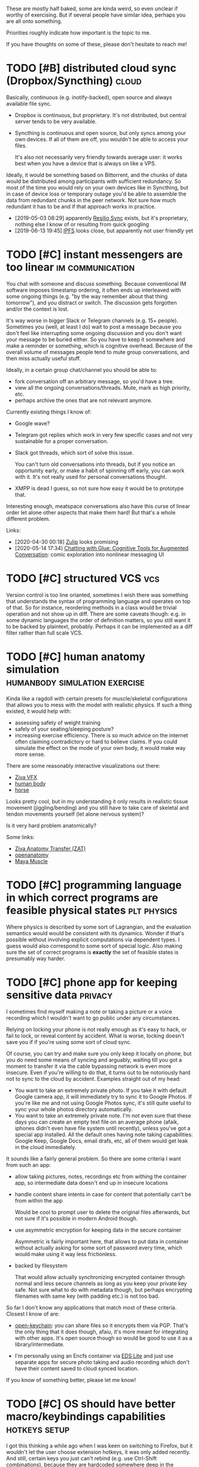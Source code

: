 #+filetags: :ideas:think:
#+upid: ideas

These are mostly half baked, some are kinda weird, so even unclear if worthy of exercising.
But if several people have similar idea, perhaps you are all onto something.

Priorities roughly indicate how important is the topic to me.

If you have thoughts on some of these, please don't hesitate to reach me!

#+toc: headlines 2

* TODO [#B] distributed cloud sync (Dropbox/Syncthing)                :cloud:
:PROPERTIES:
:CREATED:  [2018-06-05 Tue 17:19]
:END:

Basically, continuous (e.g. inotify-backed), open source and always available file sync.

- Dropbox is continuous, but proprietary. It's not distributed, but central server tends to be very available.
- Syncthing is continuous and open source, but only syncs among your own devices. If all of them are off, you wouldn't be able to access your files.

  It's also not necessarily very friendly towards average user: it works best when you have a device that is always on like a VPS.

Ideally, it would be something based on Bittorrent, and the chunks of data would be distributed among participants with sufficient redundancy.
So most of the time you would rely on your own devices like in Syncthing, but in case of device loss or temporary outage you'd be able to assemble the data from redundant chunks in the peer network.
Not sure how much redundant it has to be and if that approach works in practice.

- [2019-05-03 08:29] apparently [[https://en.wikipedia.org/wiki/Resilio_Sync][Resilio Sync]] exists, but it's proprietary, nothing else I know of or resulting from quick googling
- [2019-06-13 19:45] [[https://en.wikipedia.org/wiki/InterPlanetary_File_System][IPFS]] looks close, but apparently not user friendly yet
* TODO [#C] instant messengers are too linear              :im:communication:
:PROPERTIES:
:CREATED:  [2018-08-26 Sun 19:13]
:END:
You chat with someone and discuss something. Because conventional IM software imposes timestamp ordering, it often ends up interleaved with some ongoing things (e.g. "by the way remember about that thing tomorrow"),
and you distract or switch. The discussion gets forgotten and/or the context is lost.

It's way worse in bigger Slack or Telegram channels (e.g. 15+ people). Sometimes you (well, at least I do) wait to post a message because you don't feel like interrupting some ongoing discussion and you don't want your message to be buried either. 
So you have to keep it somewhere and make a reminder or something, which is cognitive overhead. Because of the overall volume of messages people tend to mute group conversations, and then miss actually useful stuff.

Ideally, in a certain group chat/channel you should be able to:

- fork conversation off an arbitrary message, so you'd have a tree.
- view all the ongoing conversations/threads. Mute, mark as high priority, etc.
- perhaps archive the ones that are not relevant anymore.

Currently existing things I know of:

- Google wave?
- Telegram got replies which work in very few specific cases and not very sustainable for a proper conversation.
- Slack got threads, which sort of solve this issue.

  You can't turn old conversations into threads, but if you notice an opportunity early, or make a habit of spinning off early, you can work with it. It's not really used for personal conversations thought.

- XMPP is dead I guess, so not sure how easy it would be to prototype that.

Interesting enough, meatspace conversations also have this curse of linear order let alone other aspects that make them hard! But that's a whole different problem.

Links:

- [2020-04-30 00:18] [[https://zulipchat.com/help/about-streams-and-topics][Zulip]] looks promising
- [2020-05-14 17:34] [[http://a9.io/glue-comic][Chatting with Glue: Cognitive Tools for Augmented Conversation]]: comic exploration into nonlinear messaging UI

* TODO [#C] structured VCS                                              :vcs:
:PROPERTIES:
:CREATED:  [2018-04-02 Mon 16:48]
:END:
Version control is too line orianted, sometimes I wish there was something that understands the syntax of programming language and operates on top of that.
So for instance, reordering methods in a class would be trivial operation and not show up in diff.
There are some caveats though: e.g. in some dynamic languages the order of definition matters, so you still want it to be backed by plaintext, probably.
Perhaps it can be implemented as a diff filter rather than full scale VCS.

* TODO [#C] human anatomy simulation          :humanbody:simulation:exercise:
:PROPERTIES:
:CREATED:  [2019-08-24 Sat 21:07]
:END:
Kinda like a ragdoll with certain presets for muscle/skeletal configurations that allows you to mess with the model with realistic physics.
If such a thing existed, it would help with:

- assessing safety of weight training
- safely of your seating/sleeping posture?
- increasing exercise efficiency. There is so much advice on the internet often claiming contradictory or hard to believe claims.
  If you could simulate the effect on the mode of your own body, it would make way more sense.

There are some reasonably interactive visualizations out there:

- [[https://www.youtube.com/watch?v=3M9NwvysauI][Ziva VFX]]
- [[https://www.youtube.com/watch?v=rkujnq-JWRs][human body]]
- [[https://www.youtube.com/watch?v=YncZtLaZ6kQ][horse]]

Looks pretty cool, but in my understanding it only results in realistic tissue movement (jiggling/bending) and you still have to take care of skeletal and tendon movements yourself (let alone nervous system)?

Is it very hard problem anatomically?

Some links:
- [[https://docs.zivadynamics.com/vfx/transfer.html][Ziva Anatomy Transfer (ZAT)]]
- [[https://www.openanatomy.org][openanatomy]]
- [[https://knowledge.autodesk.com/support/maya/learn-explore/caas/CloudHelp/cloudhelp/2019/ENU/Maya-CharacterAnimation/files/GUID-90B5E302-8DAA-4780-BCD6-FB9C60FF9E05-htm.html][Maya Muscle]]

* TODO [#C] programming language in which correct programs are feasible physical states :plt:physics:
:PROPERTIES:
:CREATED:  [2019-04-30 Tue 11:44]
:END:
Where physics is described by some sort of Lagrangian, and the evaluation semantics would would be consistent with its dynamics. 
Wonder if that's possible without involving explicit computations via dependent types.
I guess would also correspond to some sort of special logic.
Also making sure the set of correct programs is *exactly* the set of feasible states is presumably way harder.
* TODO [#C] phone app for keeping sensitive data                    :privacy:
:PROPERTIES:
:CREATED:  [2018-01-17 Thu 20:42]
:END:
I sometimes find myself making a note or taking a picture or a voice recording which I wouldn't want to go public under any circumstances.

Relying on locking your phone is not really enough as it's easy to hack, or fail to lock, or reveal content by accident. What is worse, locking doesn't save you if if you're using some sort of cloud sync.

Of course, you can try and make sure you only keep it locally on phone, but you do need some means of syncing and arguably, waiting till you got a moment to transfer it via the cable bypassing network is even more insecure.
Even if you're willing to do that, it turns out to be notoriously hard not to sync to the cloud by accident. Examples straight out of my head:

- You want to take an extremely private photo. If you take it with default Google camera app, it will immediately try to sync it to Google Photos. If you're like me and not using Google Photos sync, it's still quite useful to sync your whole photos directory automatically.
- You want to take an extremely private note. I'm not even sure that these days you can create an empty text file on an average phone (afaik, iphones didn't even have file system until recently), unless you've got a special app installed. All the default ones having note taking capabilities: Google Keep, Google Docs, email drafs, etc, all of them would get leak in the cloud immediately.

It sounds like a fairly general problem. So there are some criteria I want from such an app:

- allow taking pictures, notes, recordings etc from withing the container app, so intermediate data doesn't end up in insecure locations
- handle content share intents in case for content that potentially can't be from within the app

  Would be cool to prompt user to delete the original files afterwards, but not sure if it's possible in modern Android though.

- use asymmetric encryption for keeping data in the secure container

  Asymmetric is fairly important here, that allows to put data in container without actually asking for some sort of password every time, which would make using it way less frictionless.

- backed by filesystem

  That would allow actually synchronizing encrypted container through normal and less secure channels as long as you keep your private key safe.
  Not sure what to do with metadata though, but perhaps encrypting filenames with same key (with padding etc.) is not too bad.

So far I don't know any applications that match most of these criteria. Closest I know of are:

- [[https://github.com/open-keychain/open-keychain][open-keychain]]: you can share files so it encrypts them via PGP. That's the only thing that it does though, afaiu, it's more meant for integrating with other apps.
  It's open source though so would be good to use it as a library/intermediate.

- I'm personally using an Encfs container via [[https://github.com/sovworks/edslite][EDS Lite]] and just use separate apps for secure photo taking and audio recording which don't have their content saved to cloud synced location.

If you know of something better, please let me know!

* TODO [#C] OS should have better macro/keybindings capabilities :hotkeys:setup:
:PROPERTIES:
:CREATED:  [2019-07-06 Sat 18:56]
:END:
I got this thinking a while ago when I was keen on switching to Firefox, but it wouldn't let the user choose extension hotkeys,
it was only added recently. And still, certain keys you just can't rebind (e.g. use Ctrl-Shift combinations), because they are 
hardcoded somewhere deep in the codebase.

It's pretty annoying that it's left to developer to think about providing hotkeys to the necessary bits of interface
when the user can do same actions with mouse. Pretty sure X has got some kind of hierarchical abstract representation, 
would be nice to instead give users (or other developers, that don't necessarily have to be familiar with the app) ability to
define arbitrary bindings or macros. 

* TODO [#C] can we extend type theory derivatives to partial derivatives and manifolds? :plt:
:PROPERTIES:
:CREATED:  [2018-11-24 Sat 13:46]
:END:
It's somewhat [[https://en.wikipedia.org/wiki/Generalizations_of_the_derivative#Type_theory][well known]] one can extend notion of derivative to abstract data types.
Can we squeeze more from that?

** TODO [2018-12-15 Sat 01:44] what would be an analogue of 3-sphere for data types? what are the different topologies of data types?
Haven't thought about that seriously yet, so not sure how much sense it makes to ask such questions.
* TODO [#C] dependent type checker tool, similar to [[http://mypy-lang.org][mypy]] :plt:mypy:
:PROPERTIES:
:CREATED:  [2019-07-22 Mon 21:02]
:END:
Over the past few years there were few *very* successful examples of type checking implementations for languages without static types:

- [[http://mypy-lang.org][mypy]] for Python
- [[https://flow.org][Flow]] for Javascript
- [[https://hacklang.org][Hack (compat mode)]] for PHP

In some ways, these tools provide *superior* type systems (e.g. optionals/sum types) to many 'classical' statically typed languages like Java or C++.

One reason for success as I see it is that typing is optional and can be used where/when the programmer feel necessary.
You get benefits of dynamic languages for fast prototyping and benefits of type checking when it's time to harden your program.

I wonder if [[https://en.wikipedia.org/wiki/Dependent_type][dependent types]] will take over the world through some similar tooling.

Related:

- [[https://en.wikipedia.org/wiki/Gradual_typing][Gradual typing]]
- [[https://sobolevn.me/2019/01/simple-dependent-types-in-python][Simple dependent types in Python]]

* TODO [#C] how to generate/where to get reasonable showcase data for memex/quantified self tools? :jdoe:quantifiedself:memex:
:PROPERTIES:
:CREATED:  [2020-01-21 Tue 19:45]
:END:
"Coming up with a showcase data" is such a common and tedious problem for tools like this, both demonstration and testing purposes.

One could generate some random data, but then it's not very relatable.
Even if one is comfortable with demoing with some parts of their lifelog, still have to be really careful.

I wish there was some open source, curated and consistent dataset with a "made up" person's life events/messages/tweets/location/HR data.

It feels that all people who work on such tools could benefit from it.

Idea for the project name: "J. Doe".

** TODO some sort of anonymizer tool?
:PROPERTIES:
:CREATED:  [2020-02-09 Sun 21:43]
:END:
So it takes your data, and then tries to automatically 'anonymize' it in a completely agnostic way.

For example, all numbers/dates/strings are monotonically (i.e. preserving relative order) fuzzed and mapped onto different values.


* STRT [#D] share highlights from Kobo to Goodreads        :kobo:pkm:reading:
:PROPERTIES:
:CREATED:  [2019-04-01 Mon 13:50]
:END:

Kobo doesn't have Goodreads integration like Kindle does. However sharing highlights is a great way to engage other people in the book you really like and want them to read. This can relatively easily be achieved via a script:

1. run the script in kron or via udev rule configured to trigger on your Kobo device
2. query the highlights from Kobo (they are in a nice sqlite database)

   I already have a local python script for that (~my.books.kobo~), e.g. used [[https://github.com/karlicoss/krill/blob/master/krill][here]].

3. choose which annotations you want to share. Some options are:

   - based on a special marker word (e.g. if annotation includes 'kobo')
   - interactively via prompting what you wanna share

4. send to Goodreads via [[https://www.goodreads.com/api/index#quotes.create][~quotes.create~]] method

   You are gonna need some method of comparing highlights you already sent and diff them.

   Boring: just track annotation ids you already shared in some state file. 
   Fun: use some elaborate comparison/hashing to match kobo annotations and goodreads ones.

Actually, this could even be useful for Kindle if you have a DRM free copy from elsewhere. Or for other ebook devices.
- [X] [2019-05-19 00:13] reverse engineered 'started reading' and 'finished reading' events, so at least it's possible to mark them manually on goodreads now
See [[https://github.com/karlicoss/kobuddy#as-a-standalone-app][kobuddy]].

* TODO [#D] continuous piano keyboard. When you press a 'key', the harmonics are highlighted as well as octaves :music:
:PROPERTIES:
:CREATED:  [2019-01-30 Wed 17:40]
:END:
- [2019-05-07 20:32] ableton push kinda does that
- [2019-06-01 15:26] not sure if it would be really beneficial for proper musicians, perhaps as a learning tool only?

* TODO [#D] coffee brew simulation                        :coffee:simulation:
:PROPERTIES:
:CREATED:  [2018-04-27 Fri 16:15]
:END:

In the simplest approximation take some simple conical/cylindrical filter, water flow/temperature dependency and coarseness.
As an output we get expected amount of caffeine, oils, some estimate of bitterness and acidity etc.

Some potentially relevant links:
- [2018-10-30 21:30] https://phys.org/news/2016-11-mathematics-coffee-ideal-brew.html
- [2018-10-30 21:30] https://www.researchgate.net/publication/299430179_Brewing_of_filter_coffee

[2019-04-22 21:28] I ran into [[https://prima-coffee.com/learn/article/brewing-guides/comparing-kalita-wave-recipes/33005][this guide]] and surely coffee brewing doesn't have to be so elaborate!

I mean, seriously:

#+begin_quote
Pulse pour by adding 65g of water in 15 seconds, followed by a waiting period of 15 seconds and repeat 5 more times (pouring timeline below) . Each pour should begin in the center, work its way outward, and then return back to the center.
#+end_quote

Come on. There is absolutely no way coffee taste depends on these intricate patterns of pouring water.
A mathematical model would cast away this bro science at least to some extent.

I also can't really understand how is one capable of estimating coffee on the scale from 0 to 10, but perhaps that's just my unsophisticated taste buds, and I accept other people can train themselves to do that.

* TODO [#D] machine learning tool, showing muscles and bones on athlete in real time (e.g. as an overlay) :humanbody:ml:ar:
:PROPERTIES:
:CREATED:  [2019-07-13 Sat 12:57]
:END:

* TODO [#C] interactive simulator for impact of diet on the environment :environment:food:simulation:
:PROPERTIES:
:CREATED:  [2019-11-04 Mon 14:49]
:END:
One common issue I see *very* often when people advocate for vegetarian/plant based diets is comparing, impact of producing 1 kg of meat vs 1 kg of vegetables/plants, which is obviously wrong way to analyze it (good luck surviving on lettuce).
At the very least it should be normalized per calorie, even better by protein amount (as other macronutrients are relatively easy to satisfy).

However, different people have different dietary preferences in terms of macro composition (and good luck convincing people to change two beliefs at once).

Next, different ways of producing food have different impact on environment.

A good way of proving feasibility of meatless diets is to develop some sort of interactive simulator.
It would take into account macronutrient and micronutrient requirements.
It should allow to vary assumptions for environmental impact as well, as first, they may depend on means of production, but what's even more important, people might have different beliefs about impact too, and that should be respected.

That would also allow to 'generate' environmentally friendly meal plans via optimization algorithm.

That would make the whole discussion more quantitative and civilized.

- [2019-12-07 19:31] Tmorrowapp has got [[https://github.com/tmrowco/tmrowapp-contrib/tree/master/co2eq][some CO2 models]] in javascript
- [2019-12-07 19:41] [[http://worrydream.com/TenBrighterIdeas][Ten Brighter Ideas]] by Bret Victor: similar idea, for power consumption


* TODO [#D] better 'set topic' interface for Github                  :github:
:PROPERTIES:
:CREATED:  [2019-10-12 Sat 16:25]
:END:
TLDR: it's annoying that you can't see how often each topic is used to use the most appropriate one.
Ideally, I want something similar to Stackexchange interface.

Created a feature request [[https://github.community/t5/How-to-use-Git-and-GitHub/Feature-request-normalising-Github-topics-and-showing-count/m-p/35136][here]]

However, this should be fairly easy to implement on client side (i.e. greasemonkey script).
Considering that topics don't need to be set often, it should be okay performance wise.

* Half baked stuff                                                    :think:
Completely speculative and unprocessed straight out of my brain.
Will get promoted above when I think a bit more about it.
** TODO [#A] tinder for code reviews/testing projects           :programming:
:PROPERTIES:
:CREATED:  [2020-05-02 Sat 23:26]
:END:
If you maintain a project on your own, it might be nice to have someone else to skim through your code and flag concerns.

If someone else maintains a project on their own, you could mutually benefit and review each other's code.

** TODO [#B] what would be a 2d analogue for yield?      :programming:python:
:PROPERTIES:
:CREATED:  [2019-11-15 Fri 00:54]
:END:
Reactive as Excel, powerful as Python.
- [2019-11-16 10:19] could itertools.tee all iterators unless they are marked as unsafe (i.e. with side effects)?
Although tee is safe even in that case, just have to assume ~__str__~ is reasonable

** TODO [#B] sunk cost of life                                        :death:
:PROPERTIES:
:CREATED:  [2019-08-25 Sun 10:24]
:END:
It sucks to die early because of all the effort you invested in your future self.
** TODO [#B] connections of Hamiltonian equations and programming? :symplectic:physics:programming:
:PROPERTIES:
:CREATED:  [2018-11-22 Thu 22:53]
:END:

** TODO [#C] can we deep learn Newton's equations?               :ml:physics:
:PROPERTIES:
:CREATED:  [2019-04-01 Mon 17:32]
:END:
Not sure how to formulate the problem and how much sense it would make.   

- [[https://news.ycombinator.com/item?id=21363217][A neural net solves the three-body problem 100M times faster]], but it's unclear if this methods solves chaotic instances
- [[https://arxiv.org/abs/1810.10525][Toward an AI Physicist for Unsupervised Learning]] and a video: [[https://www.youtube.com/watch?v=9atnfAHBfSI][Steps toward building an AI physicist]]

** STRT [#C] sync Github issues with a text file?                    :github:
:PROPERTIES:
:CREATED:  [2019-08-07 Wed 21:50]
:END:
This would make it possible to search through issues without having to leave your IDE and work with them offline. As a collateral also automatic backups and preventing vendor lock-in.

- [2019-12-07 15:51] [[https://github.com/k-bx/github-agent][github-agent]] -- bidirectional sync for github/gitlab issues
- [2019-12-26 11:50] [[https://github.com/arbox/org-sync][org-sync]]

  Works, but a bit abandoned, and somewhat manual. Also I feel that using Elisp for such tool is too restrictive.

- [2020-05-23 11:02] [[https://github.com/MichaelMure/git-bug][git-bug]] -- looks really neat

  Doesn't have plaintext integration at the moment, but I created an [[https://github.com/MichaelMure/git-bug/issues/392][issue]], might work at some point.


** TODO [#C] reverse debugging: set variables to specific values and then reverse program logic to get consistent execution? :debug:
:PROPERTIES:
:CREATED:  [2019-11-12 Tue 15:30]
:END:
That could be useful to eliminate undesirable situations in the program.

Difference from static analysis/model checking is that it could be more heuristic and dynamic, e.g. doing some sort of parameter space search.
** TODO [#C] how to communicate experiences better?
:PROPERTIES:
:CREATED:  [2019-12-02 Mon 18:26]
:END:
It's really useful. E.g. imagine going to hike in the mountains and when you're back, trying to convince someone else they should try it without photos?
If experience communication was even better (e.g. wind/temperature/thrill) it would be even more convincing.
** TODO [#C] tower defense quantum field                           :qft:game:
:PROPERTIES:
:CREATED:  [2019-01-28 Mon 20:47]
:END:
** TODO [#C] harmonic equation looks kinda like universe expansion? :cosmology:
:PROPERTIES:
:CREATED:  [2018-12-25 Tue 14:51]
:END:
** TODO [#C] awesome-concepts
:PROPERTIES:
:CREATED:  [2019-02-10 Sun 20:32]
:END:
coolest/alternative visualizations for various mathematical/physical concepts
videos, pictures, blog posts. basically anything unconventional
intuition
- [2019-04-08 22:55] [[https://github.com/d-cook/SomethingNew][d-cook/SomethingNew]]: Collaboration for reinventing software in human terms
- [2019-06-15 21:53] [[https://github.com/hypotext/notation][hypotext/notation]]: Collection of quotes on notation design & how it affects thought
** TODO [#C] how does uncertainty principle apply to quantum information? What's the amount of information we can simultaneously know? :quantum:
:PROPERTIES:
:CREATED:  [2019-02-19 Tue 13:38]
:END:
** TODO [#C] [[https://youtu.be/VBi4m6-d904?t=17][The Entertainer cover from Westworld]] got an *extremely* satisfying orchestra intro at around 0:26 :music:art:
:PROPERTIES:
:CREATED:  [2019-08-26 Mon 09:05]
:END:
What would be similar effect for other forms of art, e.g. visual?
- [2019-12-07 20:24] For some reason thinking of Escher's [[https://i.imgur.com/GROZpnp.jpg][Metamorphose]], when abstract shapes transform into more realistic.

** TODO [#C] [2019-07-30 Tue 18:29] [[https://www.youtube.com/watch?v=BSypUV6QUNw][Tiny Bombs in your Blood - The Complement System]] :vis:humanbody:
Holy fuck! That's so complicated and beautiful at the same time! I wonder if some sort of simulation is possible?

** TODO [#C] call/cc ; coroutine style thing but for defensive error handling/yielding? not sure how it'd look :lisp:errors:
:PROPERTIES:
:CREATED:  [2019-10-21 Mon 21:06]
:END:
- [2019-11-03 17:43] heh, actually algebraic effects could do it?

** TODO [#C] hierarchy: byte -> character (e.g. unicode) -> ???? -> AST :programming:vcs:
:PROPERTIES:
:CREATED:  [2019-10-01 Tue 20:01]
:END:
At older times people would be more comfortable with seeing raw bytes in their code. Now we've all accepted unicode.
Manipulating source blocks might be a bit too much.
What's an intermediate unit? It's probably syntax dependent?

** TODO [#D] natural language with optimal sounds set (in the sense of [[https://en.wikipedia.org/wiki/Huffman_coding][Huffman coding]]) :language:
:PROPERTIES:
:CREATED:  [2016-11-16 Wed 19:00]
:END:
** TODO [#D] negative types, complex types. Is there something related to terms the same way as terms related to types? :plt:
- [2018-10-30 21:12] think about isomorphisms? What is the essence of complex numbers that makes them so special?
  maybe start with integer and positive only complex numbers? eh, that wouldn't make too much sense though would it? it's like inner product. what's an inner product of types?

** TODO [#D] fiction story about someone who lost all the references and got garbage collected
:PROPERTIES:
:CREATED:  [2019-03-09 Sat 08:01]
:END:
** TODO [#D] the set of computable numbers is represented by a computable number itself?
:PROPERTIES:
:CREATED:  [2019-05-12 Sun 14:20]
:END:
** CNCL [#D] predictive keyboard exploiting grammar                 :android:
:PROPERTIES:
:CREATED:  [2017-12-25 Mon 17:46]
:END:
- [2019-12-07 19:52] I suppose this is kind of solved itself by neural networks

** TODO [#D] speed up of sense of time with age: some sort of [[https://en.wikipedia.org/wiki/Time_dilation][time dilation]] because of thinking 'velocity'? :physics:
:PROPERTIES:
:CREATED:  [2018-10-15 Mon 21:08]
:END:

** TODO [#D] voice transfer HAL voice                                    :ml:
:PROPERTIES:
:CREATED:  [2019-08-26 Mon 00:11]
:END:


* Shower thoughts                                                     :think:
** STRT [#B] what occupations are the computer programming of 1980s? :future:
:PROPERTIES:
:CREATED:  [2019-01-26 Sat 01:21]
:END:
As in, what are some exciting fields where there is a lot of individual potential to be creative and contribute?

** STRT [#C] how to spot a p-zombie                            :solipsism:ai:
:PROPERTIES:
:CREATED:  [2019-08-22 Thu 22:41]
:END:
I've been thinking about solipsism lately.

Imagine a human baby. Up to a certain age they think their toys are alive and perhaps no less conscious than their parents.

These days, stuff like voice assistants, automatic email replies, Google Duplex, GPT text generation may seem like magic or machine possessing mind,
but if you study these technologies, you won't have that illusion.

Now imagine you ask a stranger on the street for help to get around the city. You might interact for less than ten seconds, and for what it's worth they could easily be a bot.

What if sentient people around you are actually p-zombies, you're just not smart enough yet to understand it?
Baby grows up, learns more how the world around them works and understands toys are not alive.
What if it's similar with other minds: you (I mean, I, duh) grow up, learn more, and then you understand and unravel them?
** TODO [#C] wonder if with proper mypy stubs we can make datetime tz aware/unaware :mypy:
:PROPERTIES:
:CREATED:  [2019-08-02 Fri 21:33]
:END:
- [2020-05-22 21:39] with [[https://mypy.readthedocs.io/en/stable/more_types.html#newtypes][NewType]] should be possible.. just need std library integration
** TODO [#C] why most popular music has such regular structure?       :music:
:PROPERTIES:
:CREATED:  [2019-02-03 Sun 15:00]
:END:
Most popular music (from traditional to classical to modern pop/electronic) seems to have regular beats, verse structure etc.
What's about it that human brains like? Can someone write a very irregular but yet enjoyable piece?

** TODO [#C] mind-melding and death                          :mind:death:bci:
:PROPERTIES:
:CREATED:  [2019-10-01 Tue 09:34]
:END:
Imagine that we achieved high level of mind-melding technology (e.g. through brain-computer interfaces).

The experiment: mind-meld younger brain (e.g. 30 years) and older brain (e.g. 90 years).
Presumably, if they spend enough time like that, the brains end up with common memories and perception of self that would be preserved after brains are separated.
Then after a while, the older body dies. 
In a sense though, both minds are still alive? Could it be used as a life extension technology?

Of course, minds wouldn't be quite the same after such a massive intervention.

On one hand for the older body it feels like a definite win if they are about to die anyway.
On the other hand, it's morally dubious to let the part of younger mind to die in the older body.
Isn't it kind of a massive sacrifice for the younger/healthier body?

** TODO [#B] digital enzymes that act on the bits of information
:PROPERTIES:
:CREATED:  [2020-05-08 Fri 17:31]
:END:

** TODO [#C] what if I suddenly go blind one day?           :health:prepping:
:PROPERTIES:
:CREATED:  [2019-09-01 Sun 16:32]
:END:
Can I prepare for it in terms of computer interfaces or something? Should I even prepare or my life is going to change so drastically that it isn't even worth it?
- [2020-05-22 21:40] [[https://news.ycombinator.com/item?id=22918980][Ask HN: I'm a software engineer going blind, how should I prepare?]]

** TODO [#D] why are avocados fatty? They are literally the only fatty fruit I can think of. :food:
:PROPERTIES:
:CREATED:  [2019-01-11 Fri 15:26]
:END:

** TODO [#D] do different amino acids matter for human body? :nutrition:diet:
:PROPERTIES:
:CREATED:  [2019-08-27 Tue 14:32]
:END:
Different proteins contain different amounts of different amino acids.
I know some of them are ketogenic and some glucogenic, but not sure if there is much difference nutrition wise.

Wonder if that matters if you follow a vegetarian/vegan diets?

- I guess [[https://en.wikipedia.org/wiki/Essential_amino_acid][this]] article could be a good start

  But I guess the question is: apart from satisfying your RDIs for essential amino acids, is there a difference in what kind of amino accids to intake?


** TODO [#D] eating organ meat is more respectful for the slaughtered animals? :food:
:PROPERTIES:
:CREATED:  [2018-06-25 Mon 21:48]
:END:
Apparently I wasn't the first to think about that:
- https://www.reddit.com/r/keto/comments/4tse0l/eat_more_organ_meat/d5jwdnp
- https://www.quora.com/What-do-butchers-do-with-the-organs-of-the-animals

** STRT [#D] wonder how easier is it to aim for tie in chess than for a win :think:
:PROPERTIES:
:CREATED:  [2018-12-14 Fri 23:17]
:END:
* Similar pages

- [[https://jborichevskiy.com/ideas]["Ideas I want to see soon"]] by Jonathan Borichevskiy
- [[https://samsquire.github.io/ideas]["100 Ideas for Computing"]] by Sam Squire
- [[https://www.halfbakery.com/editorial/about.html][Halfbakery]], a communal database of original, fictitious inventions, edited by its users
- [[https://trello.com/b/alB1ryRP/ideas][ideas Trello board]] by Nikita Voloboev
- [[https://0oo.li][Space to Think]]: a space for exploring ideas
